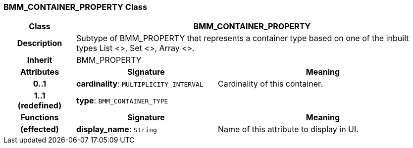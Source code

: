 === BMM_CONTAINER_PROPERTY Class

[cols="^1,2,3"]
|===
h|*Class*
2+^h|*BMM_CONTAINER_PROPERTY*

h|*Description*
2+a|Subtype of BMM_PROPERTY that represents a container type based on one of the inbuilt types List <>, Set <>, Array <>.

h|*Inherit*
2+|BMM_PROPERTY

h|*Attributes*
^h|*Signature*
^h|*Meaning*

h|*0..1*
|*cardinality*: `MULTIPLICITY_INTERVAL`
a|Cardinality of this container.

h|*1..1 +
(redefined)*
|*type*: `BMM_CONTAINER_TYPE`
a|
h|*Functions*
^h|*Signature*
^h|*Meaning*

h|(effected)
|*display_name*: `String`
a|Name of this attribute to display in UI.
|===
